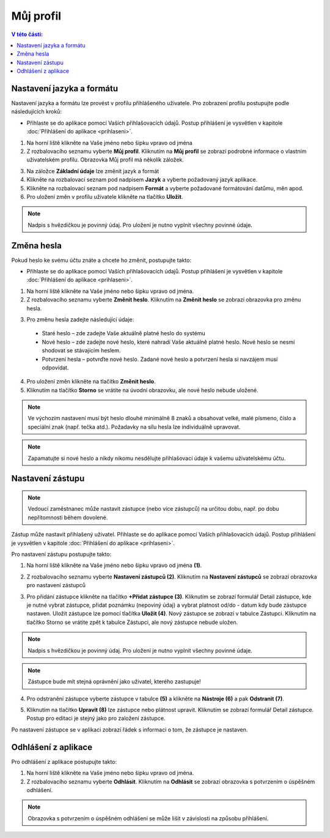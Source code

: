 
Můj profil
===========================

.. contents:: V této části:
  :local:
  :depth: 2
  
Nastavení jazyka a formátu
^^^^^^^^^^^^^^^^^^^^^^^^^^^^^^^^^^^
Nastavení jazyka a formátu lze provést v profilu přihlášeného uživatele. Pro zobrazení profilu postupujte podle následujících kroků:

- Přihlaste se do aplikace pomocí Vaších přihlašovacích údajů. Postup přihlášení je vysvětlen v kapitole :doc:`Přihlášení do aplikace <prihlaseni>`.

.. image:: /Img/JazykFormat1.PNG

1. Na horní liště klikněte na Vaše jméno nebo šipku vpravo od jména 

2. Z rozbalovacího seznamu vyberte **Můj profil**. Kliknutím na **Můj profil** se zobrazí podrobné informace o vlastním uživatelském profilu. Obrazovka Můj profil má několík záložek.

.. image:: /Img/JazykFormat2.PNG

3. Na záložce **Základní údaje** lze změnit jazyk a formát

4. Klikněte na rozbalovací seznam pod nadpisem **Jazyk** a vyberte požadovaný jazyk aplikace.

5. Klikněte na rozbalovací seznam pod nadpisem **Formát** a vyberte požadované formátování datůmu, měn apod.

6. Pro uložení změn v profilu uživatele klikněte na tlačítko **Uložit**.

.. note:: Nadpis s hvězdičkou je povinný údaj. Pro uložení je nutno vyplnit všechny povinné údaje.

Změna hesla
^^^^^^^^^^^^^^^^^^^^^^^^^^^^^^^^^^^
Pokud heslo ke svému účtu znáte a chcete ho změnit, postupujte takto:

- Přihlaste se do aplikace pomocí Vaších přihlašovacích údajů. Postup přihlášení je vysvětlen v kapitole :doc:`Přihlášení do aplikace <prihlaseni>`.

.. image:: /Img/Heslo1.PNG

1. Na horní liště klikněte na Vaše jméno nebo šipku vpravo od jména.

2. Z rozbalovacího seznamu vyberte **Změnit heslo**. Kliknutím na **Změnit heslo** se zobrazí obrazovka pro změnu hesla.

.. image:: /Img/Heslo2.PNG

3. Pro změnu hesla zadejte následující údaje:

 - Staré heslo – zde zadejte Vaše aktuálně platné heslo do systému
 - Nové heslo – zde zadejte nové heslo, které nahradí Vaše aktuálně platné heslo. Nové heslo se nesmí shodovat se stávajícím heslem.
 - Potvrzení hesla – potvrďte nové heslo. Zadané nové heslo a potvrzení hesla si navzájem musí odpovídat.
 
4. Pro uložení změn klikněte na tlačítko **Změnit heslo**.

5. Kliknutím na tlačítko **Storno** se vrátíte na úvodní obrazovku, ale nové heslo nebude uložené.

.. note:: Ve výchozím nastavení musí být heslo dlouhé minimálně 8 znaků a obsahovat velké, malé písmeno, číslo a speciální znak (např. tečka atd.). Požadavky na sílu hesla lze individuálně upravovat.

.. note:: Zapamatujte si nové heslo a nikdy nikomu nesdělujte přihlašovací údaje k vašemu uživatelskému účtu.

Nastavení zástupu
^^^^^^^^^^^^^^^^^^^^^^^^^^^^^^^^^^^

.. note:: Vedoucí zaměstnanec může nastavit zástupce (nebo více zástupců) na určitou dobu, např. po dobu nepřítomnosti během dovolené.

Zástup může nastavit přihlašený uživatel. Přihlaste se do aplikace pomocí Vaších přihlašovacích údajů. Postup přihlášení je vysvětlen v kapitole :doc:`Přihlášení do aplikace <prihlaseni>`.

Pro nastavení zástupu postupujte takto:

1.  Na horní liště klikněte na Vaše jméno nebo šipku vpravo od jména **(1)**.

.. image:: /Img/NastaveniZastupcu1.PNG

2. Z rozbalovacího seznamu vyberte **Nastavení zástupců (2)**. Kliknutím na **Nastavení zástupců** se zobrazí obrazovka pro nastavení zástupců

.. image:: /Img/NastaveniZastupcu2.PNG

3. Pro přidání zástupce klikněte na tlačítko **+Přidat zástupce (3)**. Kliknutím se zobrazí formulář Detail zástupce, kde je nutné vybrat zástupce, přidat poznámku (nepoviný údaj) a vybrat platnost od/do - datum kdy bude zástupce nastaven. Uložit zástupce lze pomocí tlačítka **Uložit (4)**. Nový zástupce se zobrazí v tabulce Zástupci. Kliknutím na tlačítko Storno se vrátite zpět k tabulce Zástupci, ale nový zástupce nebude uložen.

.. image:: /Img/NastaveniZastupcu3.PNG

.. note:: Nadpis s hvězdičkou je povinný údaj. Pro uložení je nutno vyplnit všechny povinné údaje.

.. note:: Zástupce bude mít stejná oprávnění jako uživatel, kterého zastupuje!

4. Pro odstranění zástupce vyberte zástupce v tabulce **(5)** a klikněte na **Nástroje (6)** a pak **Odstranit (7)**.

.. image:: /Img/Nastroje8.PNG

5. Kliknutím na tlačítko **Upravit (8)** lze zástupce nebo plátnost upravit. Kliknutím se zobrazí formulář Detail zástupce. Postup pro editaci je stejný jako pro založení zástupce.

Po nastavení zástupce se v aplikaci zobrazí řádek s informaci o tom, že zástupce je nastaven.

.. image:: /Img/ZastupNastaven1.PNG

Odhlášení z aplikace
^^^^^^^^^^^^^^^^^^^^^^^^^^^^^^^^^^^
Pro odhlášení z aplikace postupujte takto:

.. image:: /Img/Odhlasit1.PNG

1. Na horní liště klikněte na Vaše jméno nebo šipku vpravo od jména.

2. Z rozbalovacího seznamu vyberte **Odhlásit**. Kliknutím na **Odhlásit** se zobrazí obrazovka s potvrzením o úspěšném odhlášení.

.. image:: /Img/Odhlasit2.PNG

.. note:: Obrazovka s potvrzením o úspěšném odhlášení se může lišit v závislosti na způsobu přihlášení.
